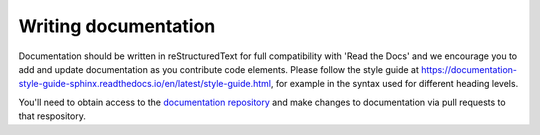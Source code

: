 #####################
Writing documentation
#####################

Documentation should be written in reStructuredText for full compatibility with 'Read the Docs' and we encourage you to add and update documentation as you contribute code elements. Please follow the style guide at https://documentation-style-guide-sphinx.readthedocs.io/en/latest/style-guide.html, for example in the syntax used for different heading levels.

You'll need to obtain access to the `documentation repository <https://github.com/ebi-gene-expression-group/tertiary_workflows_docs>`_ and make changes to documentation via pull requests to that respository. 


